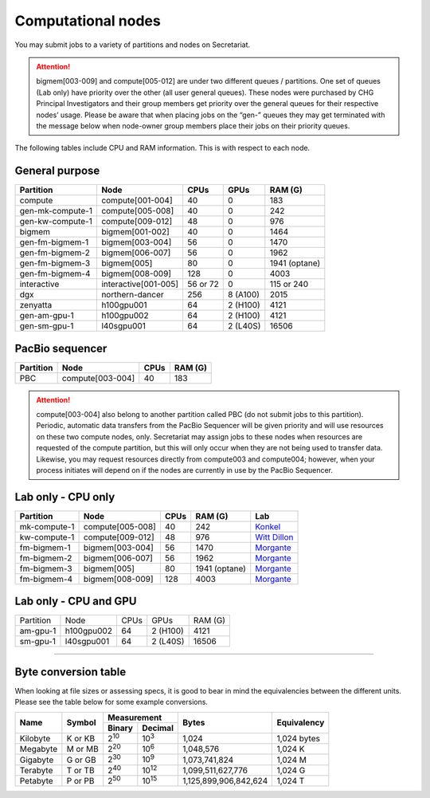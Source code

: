 Computational nodes
===================

You may submit jobs to a variety of partitions and nodes on Secretariat.

.. attention:: bigmem[003-009] and compute[005-012] are under two different queues / partitions. One set of queues (Lab only) have priority over the other (all user general queues). These nodes were purchased by CHG Principal Investigators and their group members get priority over the general queues for their respective nodes’ usage. Please be aware that when placing jobs on the “gen-” queues they may get terminated with the message below when node-owner group members place their jobs on their priority queues.

The following tables include CPU and RAM information. This is with respect to each node.

General purpose
---------------

+------------------+-----------------------+------------+---------------+---------------+
| Partition        | Node                  | CPUs       | GPUs          | RAM (G)       |
+==================+=======================+============+===============+===============+
| compute          | compute[001-004]      | 40         | 0             | 183           |
+------------------+-----------------------+------------+---------------+---------------+
| gen-mk-compute-1 | compute[005-008]      | 40         | 0             | 242           |
+------------------+-----------------------+------------+---------------+---------------+
| gen-kw-compute-1 | compute[009-012]	   | 48         | 0	        | 976           |
+------------------+-----------------------+------------+---------------+---------------+
| bigmem           | bigmem[001-002]       | 40         | 0             | 1464          |
+------------------+-----------------------+------------+---------------+---------------+
| gen-fm-bigmem-1  | bigmem[003-004]       | 56         | 0             | 1470          |
+------------------+-----------------------+------------+---------------+---------------+
| gen-fm-bigmem-2  | bigmem[006-007]       | 56         | 0             | 1962          |
+------------------+-----------------------+------------+---------------+---------------+
| gen-fm-bigmem-3  | bigmem[005]           | 80         | 0             | 1941 (optane) |
+------------------+-----------------------+------------+---------------+---------------+
| gen-fm-bigmem-4  | bigmem[008-009]       | 128        | 0	        | 4003          |
+------------------+-----------------------+------------+---------------+---------------+
| interactive      | interactive[001-005]  | 56 or 72   | 0             | 115 or 240    |
+------------------+-----------------------+------------+---------------+---------------+
| dgx              | northern-dancer       | 256        | 8 (A100)      | 2015          |
+------------------+-----------------------+------------+---------------+---------------+
| zenyatta         | h100gpu001	           | 64         | 2 (H100)      | 4121          |
+------------------+-----------------------+------------+---------------+---------------+
| gen-am-gpu-1     | h100gpu002            | 64         | 2 (H100)      | 4121          |
+------------------+-----------------------+------------+---------------+---------------+
| gen-sm-gpu-1     | l40sgpu001            | 64         | 2 (L40S)      | 16506         |
+------------------+-----------------------+------------+---------------+---------------+


PacBio sequencer
----------------

+------------------+-----------------------+-------+---------------+
| Partition        | Node                  | CPUs  | RAM (G)       |
+==================+=======================+=======+===============+
| PBC              | compute[003-004]      | 40    | 183           |
+------------------+-----------------------+-------+---------------+

.. attention:: compute[003-004] also belong to another partition called PBC (do not submit jobs to this partition). Periodic, automatic data transfers from the PacBio Sequencer will be given priority and will use resources on these two compute nodes, only. Secretariat may assign jobs to these nodes when resources are requested of the compute partition, but this will only occur when they are not being used to transfer data. Likewise, you may request resources directly from compute003 and compute004; however, when your process initiates will depend on if the nodes are currently in use by the PacBio Sequencer.

Lab only - CPU only
-------------------

+------------------+-----------------------+-------+---------------+------------------+
| Partition        | Node                  | CPUs  | RAM (G)       | Lab              |
+==================+=======================+=======+===============+==================+
| mk-compute-1     | compute[005-008]      | 40    | 242           | `Konkel`_        |
+------------------+-----------------------+-------+---------------+------------------+
| kw-compute-1     | compute[009-012]	   | 48    | 976           | `Witt Dillon`_   |
+------------------+-----------------------+-------+---------------+------------------+
| fm-bigmem-1      | bigmem[003-004]       | 56    | 1470          | `Morgante`_      |
+------------------+-----------------------+-------+---------------+------------------+
| fm-bigmem-2      | bigmem[006-007]       | 56    | 1962          | `Morgante`_      |
+------------------+-----------------------+-------+---------------+------------------+
| fm-bigmem-3      | bigmem[005]           | 80    | 1941 (optane) | `Morgante`_      |
+------------------+-----------------------+-------+---------------+------------------+
| fm-bigmem-4	   | bigmem[008-009]       | 128   | 4003          | `Morgante`_      |
+------------------+-----------------------+-------+---------------+------------------+

Lab only - CPU and GPU
----------------------

+------------------+-----------------------+------------+---------------+---------------+
| Partition        | Node                  | CPUs	| GPUs          | RAM (G)	|
+------------------+-----------------------+------------+---------------+---------------+
| am-gpu-1         | h100gpu002            | 64         | 2 (H100)	| 4121          |
+------------------+-----------------------+------------+---------------+---------------+
| sm-gpu-1         | l40sgpu001            | 64         | 2 (L40S)	| 16506         |
+------------------+-----------------------+------------+---------------+---------------+

__________

Byte conversion table
---------------------

When looking at file sizes or assessing specs, it is good to bear in mind the equivalencies between the different units. Please see the table below for some example conversions.

+---------------+---------------+-------------------------------+-----------------------+---------------+
| Name		| Symbol	| Measurement			| Bytes			| Equivalency	|
+		+		+---------------+---------------+			+		+
|		|		| Binary	| Decimal	|			|		|
+===============+===============+===============+===============+=======================+===============+
| Kilobyte	| K or KB	| |2^10|	| |10^3|	| 1,024			| 1,024 bytes	|
+---------------+---------------+---------------+---------------+-----------------------+---------------+
| Megabyte	| M or MB       | |2^20|        | |10^6|	| 1,048,576		| 1,024	K	|        
+---------------+---------------+---------------+---------------+-----------------------+---------------+
| Gigabyte	| G or GB       | |2^30|        | |10^9|	| 1,073,741,824		| 1,024	M	|        
+---------------+---------------+---------------+---------------+-----------------------+---------------+
| Terabyte	| T or TB       | |2^40|        | |10^12|	| 1,099,511,627,776	| 1,024	G	|        
+---------------+---------------+---------------+---------------+-----------------------+---------------+
| Petabyte	| P or PB       | |2^50|        | |10^15|	| 1,125,899,906,842,624	| 1,024	T	|        
+---------------+---------------+---------------+---------------+-----------------------+---------------+

.. |2^10| replace:: 2\ :sup:`10`
.. |2^20| replace:: 2\ :sup:`20`
.. |2^30| replace:: 2\ :sup:`30`
.. |2^40| replace:: 2\ :sup:`40`
.. |2^50| replace:: 2\ :sup:`50`

.. |10^3| replace:: 10\ :sup:`3`
.. |10^6| replace:: 10\	:sup:`6`
.. |10^9| replace:: 10\	:sup:`9`
.. |10^12| replace:: 10\ :sup:`12`
.. |10^15| replace:: 10\ :sup:`15`

.. _Konkel: https://scienceweb.clemson.edu/chg/dr-miriam-konkel
.. _Morgante: https://scienceweb.clemson.edu/chg/dr-fabio-morgante
.. _Witt Dillon: https://scienceweb.clemson.edu/chg/dr-kelsey-witt-dillon
